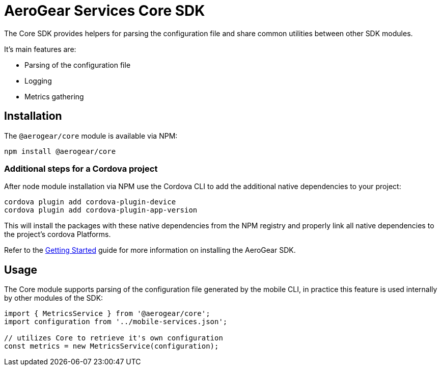 = AeroGear Services Core SDK

The Core SDK provides helpers for parsing the configuration file and share common utilities between other SDK modules.

It's main features are:

* Parsing of the configuration file
* Logging
* Metrics gathering

== Installation

The `@aerogear/core` module is available via NPM:

----
npm install @aerogear/core
----

=== Additional steps for a Cordova project

After node module installation via NPM use the Cordova CLI to add the additional native dependencies to your project:

----
cordova plugin add cordova-plugin-device
cordova plugin add cordova-plugin-app-version
----

This will install the packages with these native dependencies from the NPM registry and properly link all native dependencies to the project's cordova Platforms.

Refer to the link:./getting-started[Getting Started] guide for more information on installing the AeroGear SDK.

== Usage

The Core module supports parsing of the configuration file generated by the mobile CLI, in practice this feature is used internally by other modules of the SDK:

[source, javascript]
----
import { MetricsService } from '@aerogear/core';
import configuration from '../mobile-services.json';

// utilizes Core to retrieve it's own configuration
const metrics = new MetricsService(configuration);
----
